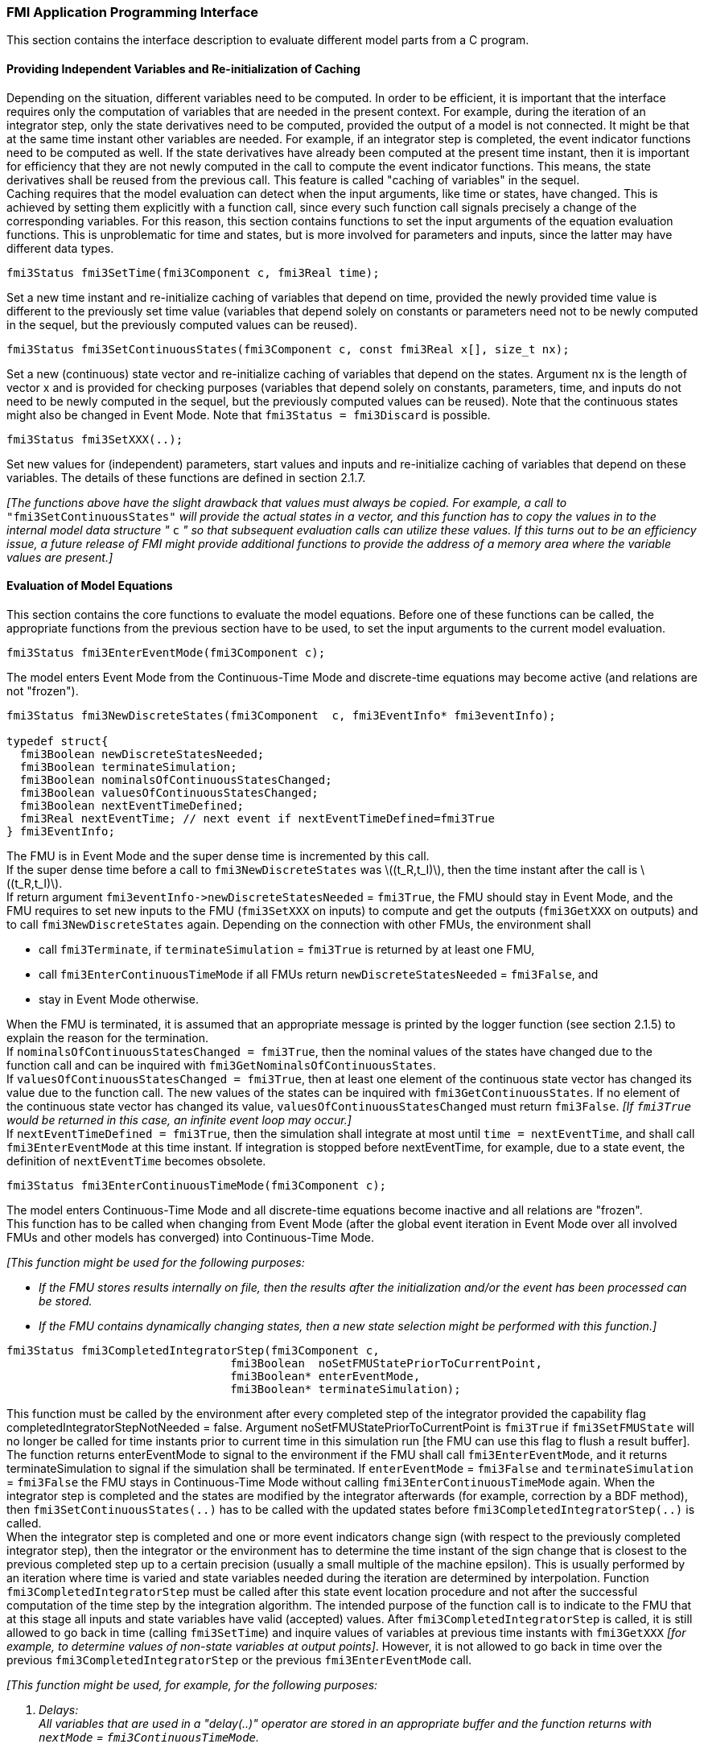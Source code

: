 === FMI Application Programming Interface

This section contains the interface description to evaluate different model parts from a C program.

==== Providing Independent Variables and Re-initialization of Caching

Depending on the situation,
different variables need to be computed.
In order to be [underline]#efficient#,
it is important that the interface requires only the [underline]#computation# of variables that are needed in the [underline]#present  context#.
For example, during the iteration of an integrator step,
only the state derivatives need to be computed,
provided the output of a model is not connected.
It might be that at the same time instant other variables are needed.
For example, if an integrator step is completed,
the event indicator functions need to be computed as well.
If the state derivatives have already been computed at the present time instant,
then it is important for efficiency that they are not newly computed
in the call to compute the event indicator functions.
This means, the state derivatives shall be reused from the previous call.
This feature is called "[underline]#caching of variables#" in the sequel. +
Caching requires that the model evaluation can detect when the input arguments,
like time or states, have changed.
This is achieved by setting them explicitly with a function call,
since every such function call signals precisely a change of the corresponding variables.
For this reason,
this section contains functions to set the input arguments of the equation evaluation functions.
This is unproblematic for time and states,
but is more involved for parameters and inputs,
since the latter may have different data types.

[source, C]
----
fmi3Status fmi3SetTime(fmi3Component c, fmi3Real time);
----
[role=indented2]
Set a new time instant and re-initialize caching of variables that depend on time,
provided the newly provided time value is different to the previously set time value (variables that depend solely on constants or parameters need not to be newly computed in the sequel,
but the previously computed values can be reused).

[source, C]
----
fmi3Status fmi3SetContinuousStates(fmi3Component c, const fmi3Real x[], size_t nx);
----
[role=indented2]
Set a new (continuous) state vector and re-initialize caching of variables that depend on the states.
Argument nx is the length of vector x and is provided for checking purposes (variables that depend solely on constants,
parameters, time, and inputs do not need to be newly computed in the sequel,
but the previously computed values can be reused).
Note that the continuous states might also be changed in Event Mode.
Note that `fmi3Status = fmi3Discard` is possible.

[source, C]
----
fmi3Status fmi3SetXXX(..);
----
[role=indented2]
Set new values for (independent) parameters,
start values and inputs and re-initialize caching of variables that depend on these variables.
The details of these functions are defined in section 2.1.7.

_[The functions above have the slight drawback that values must always be copied.
For example, a call to_ `"fmi3SetContinuousStates"` _will provide the actual states in a vector, and this function has to copy the values in to the internal model data structure "_ `c` _" so that subsequent evaluation calls can utilize these values.
If this turns out to be an efficiency issue,
a future release of FMI might provide additional functions to provide the address of a memory area where the variable values are present.]_

==== Evaluation of Model Equations

This section contains the core functions to evaluate the model equations.
Before one of these functions can be called,
the appropriate functions from the previous section have to be used,
to set the input arguments to the current model evaluation.

[source, C]
----
fmi3Status fmi3EnterEventMode(fmi3Component c);
----
[role=indented2]
The model enters Event Mode from the Continuous-Time Mode and discrete-time equations may become active (and relations are not "frozen").

[source, C]
----
fmi3Status fmi3NewDiscreteStates(fmi3Component  c, fmi3EventInfo* fmi3eventInfo);

typedef struct{
  fmi3Boolean newDiscreteStatesNeeded;
  fmi3Boolean terminateSimulation;
  fmi3Boolean nominalsOfContinuousStatesChanged;
  fmi3Boolean valuesOfContinuousStatesChanged;
  fmi3Boolean nextEventTimeDefined;
  fmi3Real nextEventTime; // next event if nextEventTimeDefined=fmi3True
} fmi3EventInfo;
----

[role=indented2]
The FMU is in Event Mode and the super dense time is incremented by this call. +
If the super dense time before a call to `fmi3NewDiscreteStates` was latexmath:[(t_R,t_I)], then the time instant after the call is latexmath:[(t_R,t_I)]. +
If return argument `pass:[fmi3eventInfo->newDiscreteStatesNeeded]` = `fmi3True`,
the FMU should stay in Event Mode, and the FMU requires to set new inputs to the FMU (`fmi3SetXXX` on inputs)
to compute and get the outputs (`fmi3GetXXX` on outputs) and to call `fmi3NewDiscreteStates` again.
Depending on the connection with other FMUs,
the environment shall

[role=indented2]
* call `fmi3Terminate`, if `terminateSimulation` = `fmi3True` is returned by at least one FMU,
* call `fmi3EnterContinuousTimeMode` if all FMUs return `newDiscreteStatesNeeded` = `fmi3False`, and
* stay in Event Mode otherwise.

[role=indented2]
When the FMU is terminated,
it is assumed that an appropriate message is printed by the logger function (see section 2.1.5) to explain the reason for the termination. +
If `nominalsOfContinuousStatesChanged = fmi3True`, then the nominal values of the states have changed due to the function call and can be inquired with `fmi3GetNominalsOfContinuousStates`. +
If `valuesOfContinuousStatesChanged = fmi3True`, then at least one element of the continuous state vector has changed its value due to the function call.
The new values of the states can be inquired with `fmi3GetContinuousStates`.
If no element of the continuous state vector has changed its value,
`valuesOfContinuousStatesChanged` must return `fmi3False`.
_[If `fmi3True` would be returned in this case,
an infinite event loop may occur.]_ +
If `nextEventTimeDefined = fmi3True`,
then the simulation shall integrate at most until `time = nextEventTime`,
and shall call `fmi3EnterEventMode` at this time instant.
If integration is stopped before nextEventTime,
for example, due to a state event,
the definition of `nextEventTime` becomes obsolete.

[source, C]
----
fmi3Status fmi3EnterContinuousTimeMode(fmi3Component c);
----

[role=indented2]
The model enters Continuous-Time Mode and all discrete-time equations become inactive and all relations are "frozen". +
This function has to be called when changing from Event Mode (after the global event iteration in Event Mode over all involved FMUs and other models has converged) into Continuous-Time Mode. +

_[This function might be used for the following purposes:_

* _If the FMU stores results internally on file,
then the results after the initialization and/or the event has been processed can be stored._

* _If the FMU contains dynamically changing states,
then a new state selection might be performed with this function.]_

[source, C]
----
fmi3Status fmi3CompletedIntegratorStep(fmi3Component c,
                                 fmi3Boolean  noSetFMUStatePriorToCurrentPoint,
                                 fmi3Boolean* enterEventMode,
                                 fmi3Boolean* terminateSimulation);
----

[role=indented2]
This function must be called by the environment after every completed step of the integrator provided the capability flag completedIntegratorStepNotNeeded = false.
Argument noSetFMUStatePriorToCurrentPoint is `fmi3True` if `fmi3SetFMUState` will no longer be called for time instants prior to current time in this simulation run [the FMU can use this flag to flush a result buffer]. +
The function returns enterEventMode to signal to the environment if the FMU shall call `fmi3EnterEventMode`,
and it returns terminateSimulation to signal if the simulation shall be terminated.
If `enterEventMode` = `fmi3False` and `terminateSimulation` = `fmi3False` the FMU stays in Continuous-Time Mode without calling `fmi3EnterContinuousTimeMode` again.
When the integrator step is completed and the states are [underline]#modified# by the integrator [underline]#afterwards# (for example, correction by a BDF method),
then `fmi3SetContinuousStates(..)` has to be called with the updated states [underline]#before# `fmi3CompletedIntegratorStep(..)` is called. +
When the integrator step is completed and one or more event indicators change sign (with respect to the previously completed integrator step),
then the integrator or the environment has to determine the time instant of the sign change that is closest to the previous completed step up to a certain precision (usually a small multiple of the machine epsilon).
This is usually performed by an iteration where time is varied and state variables needed during the iteration are determined by interpolation.
Function `fmi3CompletedIntegratorStep` must be called after this state event location procedure and not after the successful computation of the time step by the integration algorithm.
The intended purpose of the function call is to indicate to the FMU that at this stage all inputs and state variables have valid (accepted) values.
After `fmi3CompletedIntegratorStep` is called,
it is still allowed to go back in time (calling `fmi3SetTime`) and inquire values of variables at previous time instants with `fmi3GetXXX` _[for example, to determine values of non-state variables at output points]_. However,
it is not allowed to go back in time over the previous `fmi3CompletedIntegratorStep` or the previous `fmi3EnterEventMode` call.

_[This function might be used, for example, for the following purposes:_

. _Delays:_ +
_All variables that are used in a "delay(..)" operator are stored in an appropriate buffer and the function returns with `nextMode` = `fmi3ContinuousTimeMode`._
. _Dynamic state selection: +
It is checked whether the dynamically selected states are still numerically appropriate.
If yes,
the function returns with `enterEventMode` = `fmi3False`  otherwise with `enterEventMode` = `fmi3True`._
_In the latter case, `fmi3EnterEventMode(..)` has to be called and the states are dynamically changed by a subsequent `fmi3NewDiscreteStates(..)`._

_Note that this function is not used to detect time or state events,
for example, by comparing event indicators of the previous with the current call of `fmi3CompletedIntegratorStep(..)`.
These types of events are detected in the environment, and the environment has to call `fmi3EnterEventMode(..)` independently in these cases,
whether the return argument `enterEventMode` of `fmi3CompletedIntegratorStep(..)` is `fmi3True` or `fmi3False`.]_

[source, C]
----
fmi3Status fmi3GetDerivatives    (fmi3Component c, fmi3Real derivatives[],
                                  size_t nx);
fmi3Status fmi3GetEventIndicators(fmi3Component c, fmi3Real eventIndicators[],
                                  size_t ni);
----

[role=indented2]
Compute state derivatives and event indicators at the current time instant and for the current states.
The derivatives are returned as a vector with `"nx"` elements.
A state event is triggered when the domain of an event indicator changes from latexmath:[z_j > 0] to latexmath:[z_j \leq 0] or vice versa.
The FMU must guarantee that at an event restart latexmath:[z_j \neq 0],
for example, by shifting latexmath:[z_j] with a small value.
Furthermore, latexmath:[z_j] should be scaled in the FMU with its nominal value (so all elements of the returned vector `"eventIndicators"` should be in the order of "one").
The event indicators are returned as a vector with `"ni"` elements. +
The ordering of the elements of the derivatives vector is identical to the ordering of the state vector (for example, `derivatives[2]` is the derivative of `x[2]`).
Event indicators are not necessarily related to variables on the Model Description File. +
Note that `fmi3Status` = `fmi3Discard` is possible for both functions.

[source, C]
----
fmi3Status fmi3GetContinuousStates(fmi3Component c, fmi3Real x[], size_t nx);
----

[role=indented2]
Return the new (continuous) state vector x.
This function has to be called directly after calling function `fmi3EnterContinuousTimeMode`
if it returns with `eventInfo->valuesOfContinuousStatesChanged = fmi3True`
(indicating that the (continuous-time) state vector has changed).

[source, C]
----
fmi3Status fmi3GetNominalsOfContinuousStates(fmi3Component c,
                                             fmi3Real x_nominal[], size_t nx);
----

[role=indented2]
Return the nominal values of the continuous states.
This function should always be called after calling function `fmi3NewDiscreteStates` if it returns with `eventInfo->nominalsOfContinuousStatesChanged = fmi3True`, since then the nominal values of the continuous states have changed
_[for example, because the association of the continuous states to variables has changed due to internal dynamic state selection]_.
If the FMU does not have information about the nominal value of a continuous state i,
a nominal value `x_nominal[i] = 1.0` should be returned.
Note that it is required that `x_nominal[i] > 0.0`.
_[Typically, the nominal values of the continuous states are used to compute the absolute tolerance required by the integrator.
Example: +
`absoluteTolerance[i] = 0.01*tolerance*x_nominal[i];`]_

==== State Machine of Calling Sequence

Every implementation of the FMI must support calling sequences of the functions according to the following state chart:

.Calling sequence of Model Exchange C functions in form of an UML 2.0 state machine.
image::images/CallingSequenceME.png[width=100%]

The objective of the start chart is to define the allowed calling sequences for functions of the FMI: Calling sequences not accepted by the state chart are not supported by the FMI.
The behavior of an FMU is undefined for such a calling sequence.
For example, the state chart indicates that when an FMU for Model Exchange is in state "Continuous-Time Mode",
a call to `fmi3SetReal` for a discrete input is not supported.
The state chart is given here as UML 2.0 state machine.
If a transition is labelled with one or more function names (for example, `fmi3GetReal`,
`fmi3GetInteger`), this means that the transition is taken if any of these functions is successfully called.
Note that the FMU can always determine in which state it is since every state is entered by a particular function call (such as `fmi3EnterEventMode`),
or a particular return value (such as `fmi3Fatal`).

The transition conditions `external event`, `time event`, and `state event` are defined in section 3.1.
Each state of the state machine corresponds to a certain phase of a simulation as follows:

*Instantiated:* +
In this state,
start and guess values (= variables that have `initial = "exact"` or `"approx"`) can be set.

*Initialization Mode:* +
In this state, equations are active to determine all continuous-time states,
as well as all outputs (and optionally other variables exposed by the exporting tool).
The variables that can be retrieved by `fmi3GetXXX` calls are (1) defined in the XML file under `<ModelStructure><InitialUnknowns>` and (2) variables with `causality` = `"output"`.
Variables with `initial` = `"exact"`,
as well as variables with `variability` = `"input"` can be set.

*Continuous-Time Mode:* +
In this state, the continuous-time model equations are active and integrator steps are performed.
The event time of a state event may be determined if a domain change of at least one event indicator is detected at the end of a completed integrator step.

*Event Mode:* +
If an event is triggered in Continuous-Time Mode,
then Event Mode is entered by calling `fmi3EnterEventMode`.
In this mode all continuous-time and discrete-time equations are active and the unknowns at an event can be computed and retrieved.
After an event is completely processed,
`fmi3NewDiscreteStates` must be called and depending on the return argument,
`newDiscreteStatesNeeded`,
the state chart stays in Event Mode or switches to Continuous-Time Mode.
When the Initialization Mode is terminated with `fmi3ExitInitializationMode`,
then Event Mode is directly entered,
and the continuous-time and discrete-time variables at the initial time are computed based on the initial continuous-time states determined in the Initialization Mode

*terminated:* +
In this state, the solution at the final time of a simulation can be retrieved.

Note that simulation backward in time is only allowed over continuous time intervals.
As soon as an event occurred (`fmi3EnterEventMode` was called), going back in time is forbidden,
because `fmi3EnterEventMode` / `fmi3NewDiscreteStates` can only compute the next discrete state,
not the previous one.

Note that 
during Initialization, Event, and Continuous-Time Mode input variables can be set with `fmi3SetXXX`
and output variables can be retrieved with `fmi3GetXXX` interchangeably according to the model structure defined under element `<ModelStructure>` in the XML file.
_[For example, if one output `y1` depends on two inputs `u1`, `u2`,
then these two inputs must be set, before `y1` can be retrieved.
If additionally an output `y2` depends on an input `u3`,
then `u3` can be set and `y2` can be retrieved afterwards.
As a result, artificial or "real" algebraic loops over connected FMUs in any of these three modes can be handled by using appropriate numerical algorithms.]_

The allowed function calls in the respective states are summarized in the following table
(functions marked in "[yellow-background]#yellow#" are only available for "Model Exchange",
the other functions are available both for "Model Exchange" and "Co-Simulation"):

[cols="10,1,1,1,1,1,1,1,1", width=70%]
|====
.2+.>|*Function*
8+|*FMI 2.0 for Model Exchange*

|[vertical-text]#start, end#
|[vertical-text]#instantiated#
|[vertical-text]#Initialization Mode#
|[vertical-text]#Event Mode#
|[vertical-text]#Continuous-Time Mode#
|[vertical-text]#terminated#
|[vertical-text]#error#
|[vertical-text]#fatal#

|fmi3GetTypesPlatform              |x |x |x |x |x |x |x |
|fmi3GetVersion                    |x |x |x |x |x |x |x |
|fmi3SetDebugLogging               |  |x |x |x |x |x |x |
|fmi3Instantiate                   |x |  |  |  |  |  |  |
|fmi3FreeInstance                  |  |x |x |x |x |x |x |
|fmi3SetupExperiment               |  |x |  |  |  |  |  |
|fmi3EnterInitializationMode       |  |x |  |  |  |  |  |
|fmi3ExitInitializationMode        |  |  |x |  |  |  |  |
|fmi3Terminate                     |  |  |  |x |x |  |  |
|fmi3Reset                         |  |x |x |x |x |x |x |
|fmi3GetReal                       |  |  |2 |x |x |x |7 |
|fmi3GetInteger                    |  |  |2 |x |x |x |7 |
|fmi3GetBoolean                    |  |  |2 |x |x |x |7 |
|fmi3GetString                     |  |  |2 |x |x |x |7 |
|fmi3SetReal                       |  |1 |3 |4 |5 |  |  |
|fmi3SetInteger                    |  |1 |3 |4 |  |  |  |
|fmi3SetBoolean                    |  |1 |3 |4 |  |  |  |
|fmi3SetString                     |  |1 |3 |4 |  |  |  |
|fmi3GetFMUstate                   |  |x |x |x |x |x |7 |
|fmi3SetFMUstate                   |  |x |x |x |x |x |x |
|fmi3FreeFMUstate                  |  |x |x |x |x |x |x |
|fmi3SerializedFMUstateSize        |  |x |x |x |x |x |x |
|fmi3SerializeFMUstate             |  |x |x |x |x |x |x |
|fmi3DeSerializeFMUstate           |  |x |x |x |x |x |x |
|fmi3GetDirectionalDerivative      |  |  |x |x |x |x |7 |
|fmi3EnterEventMode               {set:cellbgcolor:yellow} |  {set:cellbgcolor!} |  |  |x |x |  |  |
|fmi3NewDiscreteStates             {set:cellbgcolor:yellow} |  {set:cellbgcolor!} |  |  |x |  |  |  |
|fmi3EnterContinuousTimeMode       {set:cellbgcolor:yellow} |  {set:cellbgcolor!} |  |  |x |  |  |  |
|fmi3CompletedIntegratorStep       {set:cellbgcolor:yellow} |  {set:cellbgcolor!} |  |  |  |x |  |  |
|fmi3SetTime                       {set:cellbgcolor:yellow} |  {set:cellbgcolor!} |  |  |x |x |  |  |
|fmi3SetContinuousStates           {set:cellbgcolor:yellow} |  {set:cellbgcolor!} |  |  |  |x |  |  |
|fmi3GetEventIndicators            {set:cellbgcolor:yellow} |  {set:cellbgcolor!} |  |x |x |x |x |7 |
|fmi3GetContinuousStates           {set:cellbgcolor:yellow} |  {set:cellbgcolor!} |  |x |x |x |x |7 |
|fmi3GetDerivatives                {set:cellbgcolor:yellow} |  {set:cellbgcolor!} |  |x |x |x |x |7 |
|fmi3GetNominalsOfContinuousStates {set:cellbgcolor:yellow} |  {set:cellbgcolor!} |x |  |x |x |x |7 |
|====

*x* means: call is allowed in the corresponding state +
*number* means: call is allowed if the indicated condition holds: +
*1* for a variable with `variability` latexmath:[\neq] `"constant"` that has `initial` =
`"exact"` or `"approx"` +
*2* for a variable with `causality = "output"`, or continuous-time states or state derivatives +
*3* for a variable with `variability` latexmath:[\neq] `"constant"` that has `initial` = `"exact"`,
or `causality` = `"input"` +
*4* for a variable with `causality` = `"input"`,
or (`causality` = `"parameter"` and `variability` = `"tunable"`) +
*5* for a variable with `causality` = `"input"` and `variability` = `"continuous"` +
*7* always, but retrieved values are usable for debugging only

==== Pseudo-code Example

In the following example,
the usage of the `fmi3XXX` functions is sketched in order to clarify the typical calling sequence of the functions in a simulation environment.
The example is given in a mix of pseudo-code and C,
in order to keep it small and understandable.
Furthermore, it is assumed that one FMU is directly integrated in a simulation environment.
If the FMU would be used inside another model,
additional code is needed,
especially initialization and event iteration has to be adapted.

[source, C]
----
m = M_fmi3Instantiate("m", ...)  // "m" is the instance name
                                 // "M_" is the MODEL_IDENTIFIER
nx = ...         // number of states, from XML file
nz = ...         // number of event indicators, from XML file
Tstart = 0       // could also be retrieved from XML file
Tend = 10        // could also be retrieved from XML file
dt = 0.01        // fixed step size of 10 milli-seconds

// set the start time
Tnext = Tend
time  = Tstart
M_fmi3SetTime(m, time)

// set all variable start values (of "ScalarVariable / <type> / start") and
// set the input values at time = Tstart
M_fmi3SetReal/Integer/Boolean/String(m, ...)

// initialize
   // determine continuous and discrete states
   M_fmi3SetupExperiment(m,fmi3False,0.0, Tstart, fmi3True,Tend)
   M_fmi3EnterInitializationMode(m)
   M_fmi3ExitInitializationMode(m)

   // event iteration
   eventInfo.newDiscreteStatesNeeded = true;
   while eventInfo.newDiscreteStatesNeeded loop
     // update discrete states
     M_fmi3NewDiscreteStates(m, &eventInfo)
     if eventInfo.terminateSimulation then goto TERMINATE_MODEL
   end while

// enter Continuous-Time Mode
M_fmi3EnterContinuousTimeMode(m)

// retrieve initial state x and
// nominal values of x (if absolute tolerance is needed)
M_fmi3GetContinuousStates(m, x, nx)
M_fmi3GetNominalsOfContinuousStates(m, x_nominal, nx)

// retrieve solution at t=Tstart, for example, for outputs
M_fmi3GetReal/Integer/Boolean/String(m, ...)

while time < Tend loop
  // compute derivatives
  M_fmi3GetDerivatives(m, der_x, nx)

  // advance time
  h = min(dt, Tnext-time)
  time = time + h
  M_fmi3SetTime(m, time)

  // set inputs at t = time
  M_fmi3SetReal/Integer/Boolean/String(m, ...)

  // set states at t = time and perform one step
  x = x + h*der_x  // forward Euler method
  M_fmi3SetContinuousStates(m, x, nx)

  // get event indicators at t = time
  M_fmi3GetEventIndicators(m, z, nz)

  // detect  events, if any
  time_event = abs(time - Tnext) <= eps
  state_event = ...          // compare sign of z with previous z

  // inform the model about an accepted step
  M_fmi3CompletedIntegratorStep(m, fmi3True, &enterEventMode, &terminateSimulation)
  if terminateSimulation then goto TERMINATE_MODEL

  // handle events
  if entertEventMode or time_event or state_event then
    M_fmi3EnterEventMode(m)

    // event iteration
    eventInfo.newDiscreteStatesNeeded = true;
    while eventInfo.newDiscreteStatesNeeded loop
      // update discrete states
      M_fmi3NewDiscreteStates(m, &eventInfo)
      if eventInfo.terminateSimulation then goto TERMINATE_MODEL
    end while

    // enter Continuous-Time Mode
    M_fmi3EnterContinuousTimeMode(m)

    // retrieve solution at simulation restart
    M_fmi3GetReal/Integer/Boolean/String(m, ...)
    if eventInfo.valuesOfContinuousStatesChanged == fmi3True then
      //the model signals a value change of states, retrieve them
      M_fmi3GetContinuousStates(m, x, nx)
    end if

    if eventInfo.nominalsOfContinuousStatesChanged = fmi3True then
      //the meaning of states has changed; retrieve new nominal values
      M_fmi3GetNominalsOfContinuousStates(m, x_nominal, nx)
    end if

    if eventInfo.nextEventTimeDefined then
      Tnext = min(eventInfo.nextEventTime, Tend)
    else
      Tnext = Tend
    end if
  end if
end while

// terminate simulation and retrieve final values
TERMINATE_MODEL:
M_fmi3Terminate(m)
M_fmi3GetReal/Integer/Boolean/String(m, ...)

// cleanup
M_fmi3FreeInstance(m)
----

In the code above, errors are not handled. Typically, `fmi3XXX` function calls are performed in the following way:

[source, C]
----
status = M_fmi3GetDerivatives(m, der_x, nx);
switch ( status ) { case fmi3Discard: ....; break; // reduce step size and try again
                    case fmi3Error  : ....; break; // cleanup and stop simulation
                    case fmi3Fatal  : ....; }      // stop using the model
----
The switch statement could also be stored in a macro to simplify the code.
